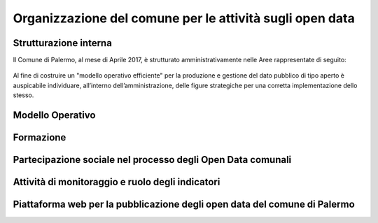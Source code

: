 Organizzazione del comune per le attività sugli open data
=========================================================

Strutturazione interna
----------------------

Il Comune di Palermo, al mese di Aprile 2017, è strutturato amministrativamente nelle Aree rappresentate di seguito:

.. figure:: /img/organigramma.PNG

Al fine di costruire un "modello operativo efficiente" per la produzione e gestione del dato pubblico di tipo aperto è auspicabile individuare, all’interno dell’amministrazione, delle figure strategiche per una corretta implementazione dello stesso. 



Modello Operativo
-----------------

Formazione
----------

Partecipazione sociale nel processo degli Open Data comunali
------------------------------------------------------------

Attività di monitoraggio e ruolo degli indicatori
-------------------------------------------------

Piattaforma web per la pubblicazione degli open data del comune di Palermo
--------------------------------------------------------------------------


